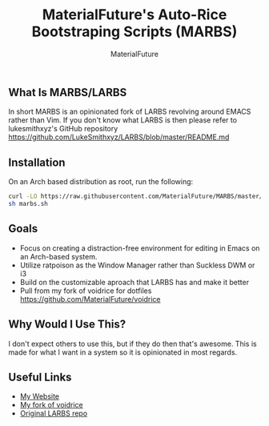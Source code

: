 #+TITLE: MaterialFuture's Auto-Rice Bootstraping Scripts (MARBS)
#+AUTHOR: MaterialFuture
** What Is MARBS/LARBS
In short MARBS is an opinionated fork of LARBS revolving around EMACS rather than Vim.
If you don't know what LARBS is then please refer to lukesmithxyz's GitHub repository https://github.com/LukeSmithxyz/LARBS/blob/master/README.md
** Installation
On an Arch based distribution as root, run the following:
#+BEGIN_SRC bash
curl -LO https://raw.githubusercontent.com/MaterialFuture/MARBS/master/marbs.sh
sh marbs.sh
#+END_SRC
** Goals
- Focus on creating a distraction-free environment for editing in Emacs on an Arch-based system.
- Utilize ratpoison as the Window Manager rather than Suckless DWM or i3
- Build on the customizable aproach that LARBS has and make it better
- Pull from my fork of voidrice for dotfiles https://github.com/MaterialFuture/voidrice
** Why Would I Use This?
I don't expect others to use this, but if they do then that's awesome.
This is made for what I want in a system so it is opinionated in most regards.
** Useful Links
- [[https://materialfuture.net][My Website]]
- [[https://github.com/MaterialFuture/voidrice][My fork of voidrice]]
- [[https://github.com/LukeSmithxyz/LARBS/blob/master/README.md][Original LARBS repo]]
